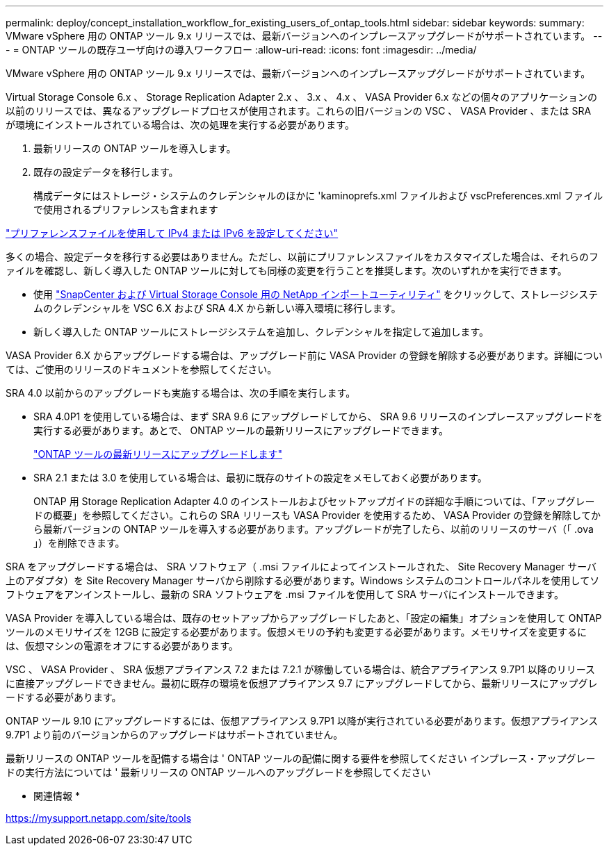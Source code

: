 ---
permalink: deploy/concept_installation_workflow_for_existing_users_of_ontap_tools.html 
sidebar: sidebar 
keywords:  
summary: VMware vSphere 用の ONTAP ツール 9.x リリースでは、最新バージョンへのインプレースアップグレードがサポートされています。 
---
= ONTAP ツールの既存ユーザ向けの導入ワークフロー
:allow-uri-read: 
:icons: font
:imagesdir: ../media/


[role="lead"]
VMware vSphere 用の ONTAP ツール 9.x リリースでは、最新バージョンへのインプレースアップグレードがサポートされています。

Virtual Storage Console 6.x 、 Storage Replication Adapter 2.x 、 3.x 、 4.x 、 VASA Provider 6.x などの個々のアプリケーションの以前のリリースでは、異なるアップグレードプロセスが使用されます。これらの旧バージョンの VSC 、 VASA Provider 、または SRA が環境にインストールされている場合は、次の処理を実行する必要があります。

. 最新リリースの ONTAP ツールを導入します。
. 既存の設定データを移行します。
+
構成データにはストレージ・システムのクレデンシャルのほかに 'kaminoprefs.xml ファイルおよび vscPreferences.xml ファイルで使用されるプリファレンスも含まれます



link:../configure/reference_set_ipv4_or_ipv6.html["プリファレンスファイルを使用して IPv4 または IPv6 を設定してください"]

多くの場合、設定データを移行する必要はありません。ただし、以前にプリファレンスファイルをカスタマイズした場合は、それらのファイルを確認し、新しく導入した ONTAP ツールに対しても同様の変更を行うことを推奨します。次のいずれかを実行できます。

* 使用 https://mysupport.netapp.com/tools/index.html["SnapCenter および Virtual Storage Console 用の NetApp インポートユーティリティ"] をクリックして、ストレージシステムのクレデンシャルを VSC 6.X および SRA 4.X から新しい導入環境に移行します。
* 新しく導入した ONTAP ツールにストレージシステムを追加し、クレデンシャルを指定して追加します。


VASA Provider 6.X からアップグレードする場合は、アップグレード前に VASA Provider の登録を解除する必要があります。詳細については、ご使用のリリースのドキュメントを参照してください。

SRA 4.0 以前からのアップグレードも実施する場合は、次の手順を実行します。

* SRA 4.0P1 を使用している場合は、まず SRA 9.6 にアップグレードしてから、 SRA 9.6 リリースのインプレースアップグレードを実行する必要があります。あとで、 ONTAP ツールの最新リリースにアップグレードできます。
+
link:../deploy/task_upgrade_to_the_9_8_ontap_tools_for_vmware_vsphere.html["ONTAP ツールの最新リリースにアップグレードします"]

* SRA 2.1 または 3.0 を使用している場合は、最初に既存のサイトの設定をメモしておく必要があります。
+
ONTAP 用 Storage Replication Adapter 4.0 のインストールおよびセットアップガイドの詳細な手順については、「アップグレードの概要」を参照してください。これらの SRA リリースも VASA Provider を使用するため、 VASA Provider の登録を解除してから最新バージョンの ONTAP ツールを導入する必要があります。アップグレードが完了したら、以前のリリースのサーバ（「 .ova 」）を削除できます。



SRA をアップグレードする場合は、 SRA ソフトウェア（ .msi ファイルによってインストールされた、 Site Recovery Manager サーバ上のアダプタ）を Site Recovery Manager サーバから削除する必要があります。Windows システムのコントロールパネルを使用してソフトウェアをアンインストールし、最新の SRA ソフトウェアを .msi ファイルを使用して SRA サーバにインストールできます。

VASA Provider を導入している場合は、既存のセットアップからアップグレードしたあと、「設定の編集」オプションを使用して ONTAP ツールのメモリサイズを 12GB に設定する必要があります。仮想メモリの予約も変更する必要があります。メモリサイズを変更するには、仮想マシンの電源をオフにする必要があります。

VSC 、 VASA Provider 、 SRA 仮想アプライアンス 7.2 または 7.2.1 が稼働している場合は、統合アプライアンス 9.7P1 以降のリリースに直接アップグレードできません。最初に既存の環境を仮想アプライアンス 9.7 にアップグレードしてから、最新リリースにアップグレードする必要があります。

ONTAP ツール 9.10 にアップグレードするには、仮想アプライアンス 9.7P1 以降が実行されている必要があります。仮想アプライアンス 9.7P1 より前のバージョンからのアップグレードはサポートされていません。

最新リリースの ONTAP ツールを配備する場合は ' ONTAP ツールの配備に関する要件を参照してください インプレース・アップグレードの実行方法については ' 最新リリースの ONTAP ツールへのアップグレードを参照してください

* 関連情報 *

https://mysupport.netapp.com/site/tools[]
